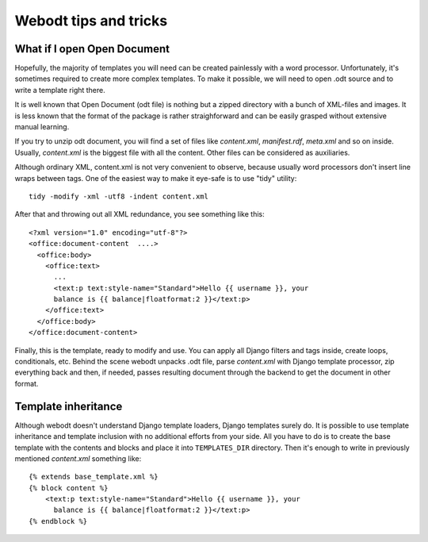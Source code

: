 Webodt tips and tricks
=======================

What if I open Open Document
--------------------------------

Hopefully, the majority of templates you will need can be created painlessly
with a word processor. Unfortunately, it's sometimes required to create more
complex templates. To make it possible, we will need to open .odt source and to
write a template right there.

It is well known that Open Document (odt file) is nothing but a zipped
directory with a bunch of XML-files and images. It is less known that the
format of the package is rather straighforward and can be easily grasped
without extensive manual learning.

If you try to unzip odt document, you will find a set of files like
`content.xml`, `manifest.rdf`, `meta.xml` and so on inside. Usually,
`content.xml` is the biggest file with all the content. Other files can be
considered as auxiliaries.

Although ordinary XML, content.xml is not very convenient to observe, because
usually word processors don't insert line wraps between tags. One of the
easiest way to make it eye-safe is to use "tidy" utility::

    tidy -modify -xml -utf8 -indent content.xml

After that and throwing out all XML redundance, you see something like this::

    <?xml version="1.0" encoding="utf-8"?>
    <office:document-content  ....>
      <office:body>
        <office:text>
          ...
          <text:p text:style-name="Standard">Hello {{ username }}, your
          balance is {{ balance|floatformat:2 }}</text:p>
        </office:text>
      </office:body>
    </office:document-content>

Finally, this is the template, ready to modify and use. You can apply all
Django filters and tags inside, create loops, conditionals, etc. Behind the
scene webodt unpacks .odt file, parse `content.xml` with Django template
processor, zip everything back and then, if needed, passes resulting document
through the backend to get the document in other format.

Template inheritance
--------------------

Although webodt doesn't understand Django template loaders, Django templates
surely do. It is possible to use template inheritance and template inclusion
with no additional efforts from your side. All you have to do is to create the
base template with the contents and blocks and place it into ``TEMPLATES_DIR``
directory. Then it's enough to write in previously mentioned `content.xml`
something like::

    {% extends base_template.xml %}
    {% block content %}
        <text:p text:style-name="Standard">Hello {{ username }}, your
          balance is {{ balance|floatformat:2 }}</text:p>
    {% endblock %}
